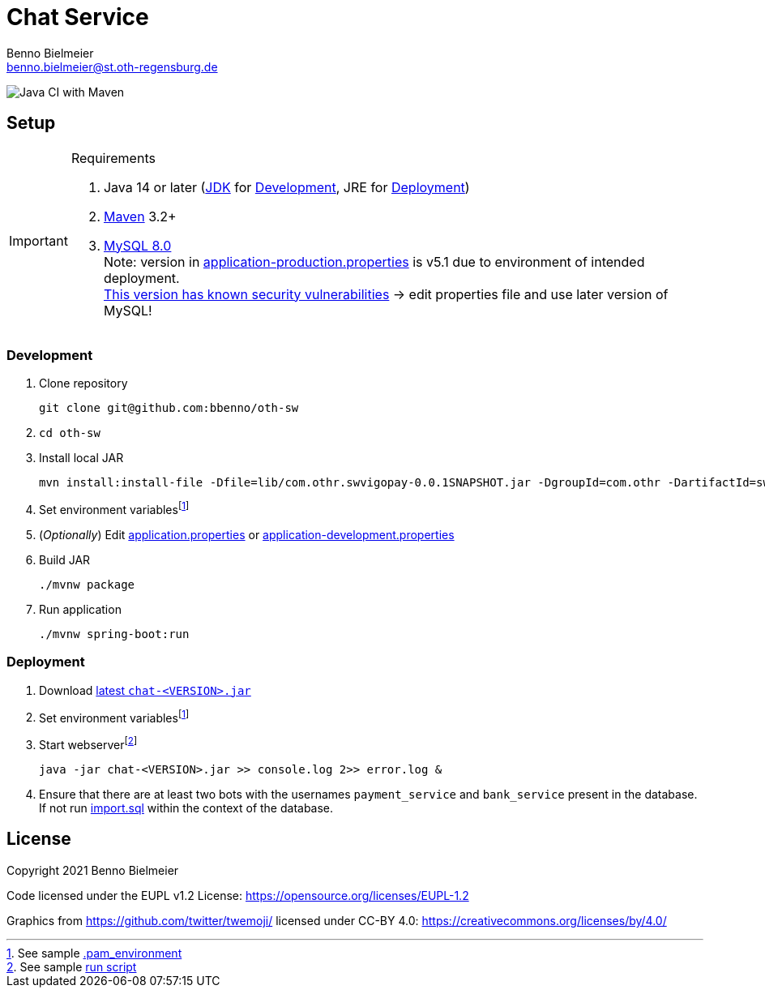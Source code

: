 = Chat Service
Benno Bielmeier <benno.bielmeier@st.oth-regensburg.de>
:icons: font

image:https://github.com/bbenno/oth-sw/workflows/Java%20CI%20with%20Maven/badge.svg[Java CI with Maven]

== Setup

.Requirements
[IMPORTANT]
====
. Java 14 or later (https://jdk.java.net/[JDK] for <<Development>>, JRE for <<Deployment>>)
. https://maven.apache.org/[Maven] 3.2+
. https://dev.mysql.com/doc/refman/8.0[MySQL 8.0] +
  Note: version in link:src/main/resources/application-production.properties[application-production.properties] is v5.1 due to environment of intended deployment. +
  https://nvd.nist.gov/vuln/detail/CVE-2019-2692[This version has known security vulnerabilities] -> edit properties file and use later version of MySQL!
====

=== Development

. Clone repository +
[source]
git clone git@github.com:bbenno/oth-sw
. {blank}
[source]
cd oth-sw
. Install local JAR +
[source]
mvn install:install-file -Dfile=lib/com.othr.swvigopay-0.0.1SNAPSHOT.jar -DgroupId=com.othr -DartifactId=swvigopay -Dversion=0.0.1SNAPSHOT -Dpackaging=jar -DgeneratePom=true
. Set environment variablesfootnote:pam[See sample link:src/.pam_environment.sample[.pam_environment]]
. (_Optionally_) Edit link:src/main/resources/application.properties[application.properties] or link:src/main/resources/application-development.properties[application-development.properties]
. Build JAR +
[source]
./mvnw package
. Run application +
[source]
./mvnw spring-boot:run

=== Deployment

. Download https://github.com/bbenno/oth-sw/releases/latest[latest `chat-<VERSION>.jar`]
. Set environment variablesfootnote:pam[]
. Start webserverfootnote:[See sample link:src/production-run.sh[run script]] +
[source, bash]
java -jar chat-<VERSION>.jar >> console.log 2>> error.log &
. Ensure that there are at least two bots with the usernames `payment_service` and `bank_service` present in the database. +
If not run link:src/main/resources/import.sql[import.sql] within the context of the database.

== License

Copyright 2021 Benno Bielmeier

Code licensed under the EUPL v1.2 License: https://opensource.org/licenses/EUPL-1.2

Graphics from https://github.com/twitter/twemoji/ licensed under CC-BY 4.0: https://creativecommons.org/licenses/by/4.0/
